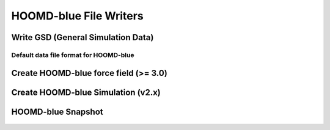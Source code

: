 HOOMD-blue File Writers
===========================


Write GSD (General Simulation Data)
-----------------------------------
Default data file format for HOOMD-blue
+++++++++++++++++++++++++++++++++++++++

    .. automodule:: mbuild.formats.gsdwriter
        :members:

Create HOOMD-blue force field (>= 3.0)
--------------------------------------------------------

    .. automodule:: mbuild.formats.hoomd_forcefield
            :members:

Create HOOMD-blue Simulation (v2.x)
--------------------------------------------------------

    .. automodule:: mbuild.formats.hoomd_simulation
            :members:


HOOMD-blue Snapshot
--------------------------------------------------------

    .. automodule:: mbuild.formats.hoomd_snapshot
            :members:
